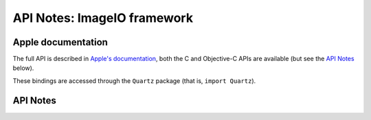 API Notes: ImageIO framework
=============================

Apple documentation
-------------------

The full API is described in `Apple's documentation`__, both
the C and Objective-C APIs are available (but see the `API Notes`_ below).

.. __: https://developer.apple.com/documentation/imageio?language=objc

These bindings are accessed through the ``Quartz`` package (that is, ``import Quartz``).

API Notes
---------
